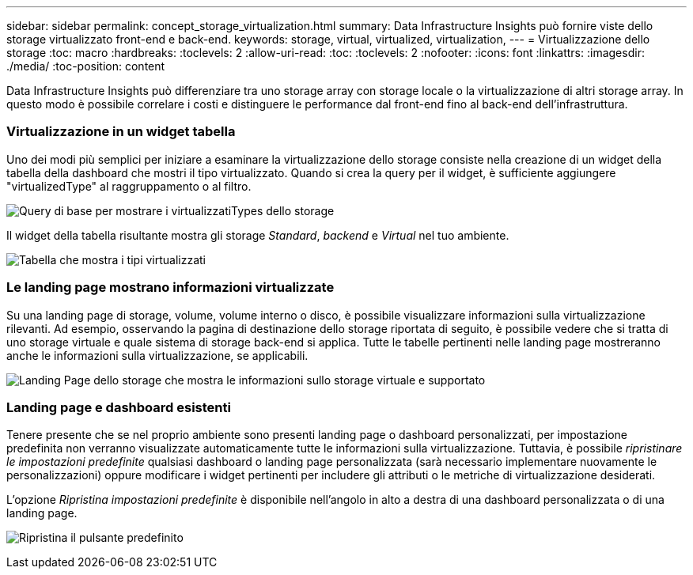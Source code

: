 ---
sidebar: sidebar 
permalink: concept_storage_virtualization.html 
summary: Data Infrastructure Insights può fornire viste dello storage virtualizzato front-end e back-end. 
keywords: storage, virtual, virtualized, virtualization, 
---
= Virtualizzazione dello storage
:toc: macro
:hardbreaks:
:toclevels: 2
:allow-uri-read: 
:toc: 
:toclevels: 2
:nofooter: 
:icons: font
:linkattrs: 
:imagesdir: ./media/
:toc-position: content


[role="lead"]
Data Infrastructure Insights può differenziare tra uno storage array con storage locale o la virtualizzazione di altri storage array. In questo modo è possibile correlare i costi e distinguere le performance dal front-end fino al back-end dell'infrastruttura.



=== Virtualizzazione in un widget tabella

Uno dei modi più semplici per iniziare a esaminare la virtualizzazione dello storage consiste nella creazione di un widget della tabella della dashboard che mostri il tipo virtualizzato. Quando si crea la query per il widget, è sufficiente aggiungere "virtualizedType" al raggruppamento o al filtro.

image:StorageVirtualization_TableWidgetSettings.png["Query di base per mostrare i virtualizzatiTypes dello storage"]

Il widget della tabella risultante mostra gli storage _Standard_, _backend_ e _Virtual_ nel tuo ambiente.

image:StorageVirtualization_TableWidgetShowingVirtualizedTypes.png["Tabella che mostra i tipi virtualizzati"]



=== Le landing page mostrano informazioni virtualizzate

Su una landing page di storage, volume, volume interno o disco, è possibile visualizzare informazioni sulla virtualizzazione rilevanti. Ad esempio, osservando la pagina di destinazione dello storage riportata di seguito, è possibile vedere che si tratta di uno storage virtuale e quale sistema di storage back-end si applica. Tutte le tabelle pertinenti nelle landing page mostreranno anche le informazioni sulla virtualizzazione, se applicabili.

image:StorageVirtualization_StorageSummary.png["Landing Page dello storage che mostra le informazioni sullo storage virtuale e supportato"]



=== Landing page e dashboard esistenti

Tenere presente che se nel proprio ambiente sono presenti landing page o dashboard personalizzati, per impostazione predefinita non verranno visualizzate automaticamente tutte le informazioni sulla virtualizzazione. Tuttavia, è possibile _ripristinare le impostazioni predefinite_ qualsiasi dashboard o landing page personalizzata (sarà necessario implementare nuovamente le personalizzazioni) oppure modificare i widget pertinenti per includere gli attributi o le metriche di virtualizzazione desiderati.

L'opzione _Ripristina impostazioni predefinite_ è disponibile nell'angolo in alto a destra di una dashboard personalizzata o di una landing page.

image:RevertToDefault.png["Ripristina il pulsante predefinito"]
